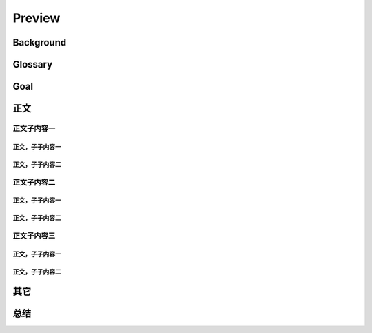 .. 以两个点开始的内容是注释。不会出现编写的文档中。但是能体现文档书写者的思路。
.. 一般一个文件，内容，逻辑的分层，分到三级就可以， 最多四级. 也就是 
   H1. ########
   H2, ********
   H3, =========
   H4. ---------
   


Preview
###################################################


Background
****************************

.. 这个文档设计的背景，为何要设计这个文档，这个文档的来源基础，设计基础是什么之类的信息。

Glossary
****************************

.. 解释这个文档中会涉及到的一些专业属于，如何让别人很容易文档中所描述的。

Goal
****************************


.. 解释这个文档中会涉及到的一些专业属于，如何让别人很容易文档中所描述的。




正文
********


正文子内容一
=========

正文，子子内容一
---------

正文，子子内容二
---------


正文子内容二
=========

正文，子子内容一
---------

正文，子子内容二
---------


正文子内容三
=========


正文，子子内容一
---------

正文，子子内容二
---------


其它
****************************



总结
****************************








